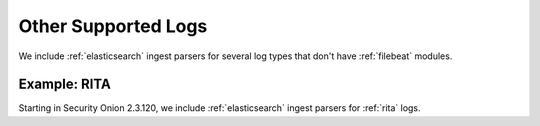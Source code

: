 .. _other-supported-logs:

Other Supported Logs
====================

We include :ref:`elasticsearch` ingest parsers for several log types that don't have :ref:`filebeat` modules.

Example: RITA
-------------

Starting in Security Onion 2.3.120, we include :ref:`elasticsearch` ingest parsers for :ref:`rita` logs.
